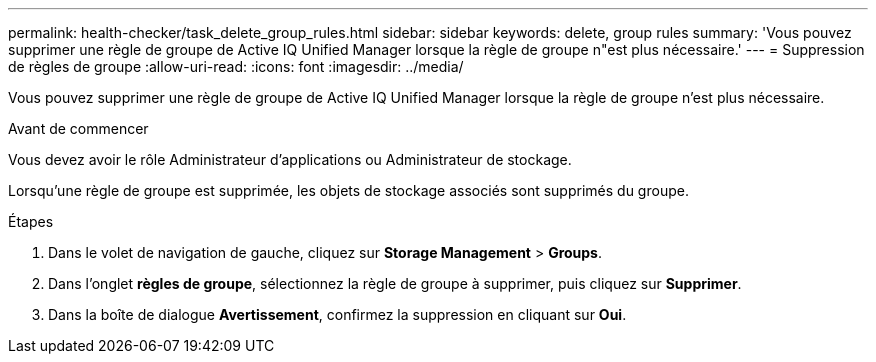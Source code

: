 ---
permalink: health-checker/task_delete_group_rules.html 
sidebar: sidebar 
keywords: delete, group rules 
summary: 'Vous pouvez supprimer une règle de groupe de Active IQ Unified Manager lorsque la règle de groupe n"est plus nécessaire.' 
---
= Suppression de règles de groupe
:allow-uri-read: 
:icons: font
:imagesdir: ../media/


[role="lead"]
Vous pouvez supprimer une règle de groupe de Active IQ Unified Manager lorsque la règle de groupe n'est plus nécessaire.

.Avant de commencer
Vous devez avoir le rôle Administrateur d'applications ou Administrateur de stockage.

Lorsqu'une règle de groupe est supprimée, les objets de stockage associés sont supprimés du groupe.

.Étapes
. Dans le volet de navigation de gauche, cliquez sur *Storage Management* > *Groups*.
. Dans l'onglet *règles de groupe*, sélectionnez la règle de groupe à supprimer, puis cliquez sur *Supprimer*.
. Dans la boîte de dialogue *Avertissement*, confirmez la suppression en cliquant sur *Oui*.

